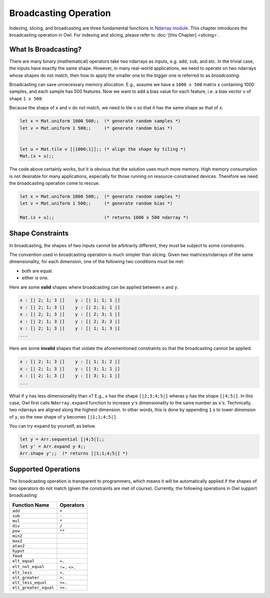 Broadcasting Operation
=================================================

Indexing, slicing, and broadcasting are three fundamental functions in `Ndarray module <https://github.com/ryanrhymes/owl/blob/master/src/owl/dense/owl_dense_ndarray_generic.mli>`_. This chapter introduces the broadcasting operation in Owl. For indexing and slicing, please refer to :doc:`[this Chapter] <slicing>`.



What Is Broadcasting?
-------------------------------------------------

There are many binary (mathematical) operators take two ndarrays as inputs, e.g. ``add``, ``sub``, and etc. In the trivial case, the inputs have exactly the same shape. However, in many real-world applications, we need to operate on two ndarrays whose shapes do not match, then how to apply the smaller one to the bigger one is referred to as `broadcasting`.

Broadcasting can save unnecessary memory allocation. E.g., assume we have a ``1000 x 500`` matrix ``x`` containing 1000 samples, and each sample has 500 features. Now we want to add a bias value for each feature, i.e. a bias vector ``v`` of shape ``1 x 500``.

Because the shape of ``x`` and ``v`` do not match, we need to tile ``v`` so that it has the same shape as that of ``x``.

.. code-block:: ocaml

  let x = Mat.uniform 1000 500;;  (* generate random samples *)
  let v = Mat.uniform 1 500;;     (* generate random bias *)


  let u = Mat.tile v [|1000;1|];; (* align the shape by tiling *)
  Mat.(x + u);;


The code above certainly works, but it is obvious that the solution uses much more memory. High memory consumption is not desirable for many applications, especially for those running on resource-constrained devices. Therefore we need the broadcasting operation come to rescue.

.. code-block:: ocaml

  let x = Mat.uniform 1000 500;;  (* generate random samples *)
  let v = Mat.uniform 1 500;;     (* generate random bias *)

  Mat.(x + u);;                   (* returns 1000 x 500 ndarray *)




Shape Constraints
-------------------------------------------------

In broadcasting, the shapes of two inputs cannot be arbitrarily different, they must be subject to some constraints.

The convention used in broadcasting operation is much simpler than slicing. Given two matrices/ndarrays of the same dimensionality, for each dimension, one of the following two conditions must be met:

* both are equal.
* either is one.

Here are some **valid** shapes where broadcasting can be applied between ``x`` and ``y``.

.. code-block:: ocaml

  x : [| 2; 1; 3 |]    y : [| 1; 1; 1 |]
  x : [| 2; 1; 3 |]    y : [| 2; 1; 1 |]
  x : [| 2; 1; 3 |]    y : [| 2; 3; 1 |]
  x : [| 2; 1; 3 |]    y : [| 2; 3; 3 |]
  x : [| 2; 1; 3 |]    y : [| 1; 1; 3 |]
  ...


Here are some **invalid** shapes that violate the aforementioned constraints so that the broadcasting cannot be applied.

.. code-block:: ocaml

  x : [| 2; 1; 3 |]    y : [| 1; 1; 2 |]
  x : [| 2; 1; 3 |]    y : [| 3; 1; 1 |]
  x : [| 2; 1; 3 |]    y : [| 3; 1; 1 |]
  ...


What if ``y`` has less dimensionality than ``x``? E.g., ``x`` has the shape ``[|2;3;4;5|]`` wheras ``y`` has the shape ``[|4;5|]``. In this case, Owl first calls ``Ndarray.expand`` function to increase ``y``'s dimensionality to the same number as ``x``'s. Technically, two ndarrays are aligned along the highest dimension. In other words, this is done by appending ``1`` s to lower dimension of ``y``, so the new shape of ``y`` becomes ``[|1;1;4;5|]``.

You can try ``expand`` by yourself, as below.

.. code-block:: ocaml

  let y = Arr.sequential [|4;5|];;
  let y' = Arr.expand y 4;;
  Arr.shape y';;  (* returns [|1;1;4;5|] *)




Supported Operations
-------------------------------------------------

The broadcasting operation is transparent to programmers, which means it will be automatically applied if the shapes of two operators do not match (given the constraints are met of course). Currently, the following operations in Owl support broadcasting:

==========================    ===========
Function Name                 Operators
==========================    ===========
``add``                       ``+``
``sub``                       ``-``
``mul``                       ``*``
``div``                       ``/``
``pow``                       ``**``
``min2``
``max2``
``atan2``
``hypot``
``fmod``
``elt_equal``                 ``=.``
``elt_not_equal``             ``!=.`` ``<>.``
``elt_less``                  ``<.``
``elt_greater``               ``>.``
``elt_less_equal``            ``<=.``
``elt_greater_equal``         ``>=.``
==========================    ===========
